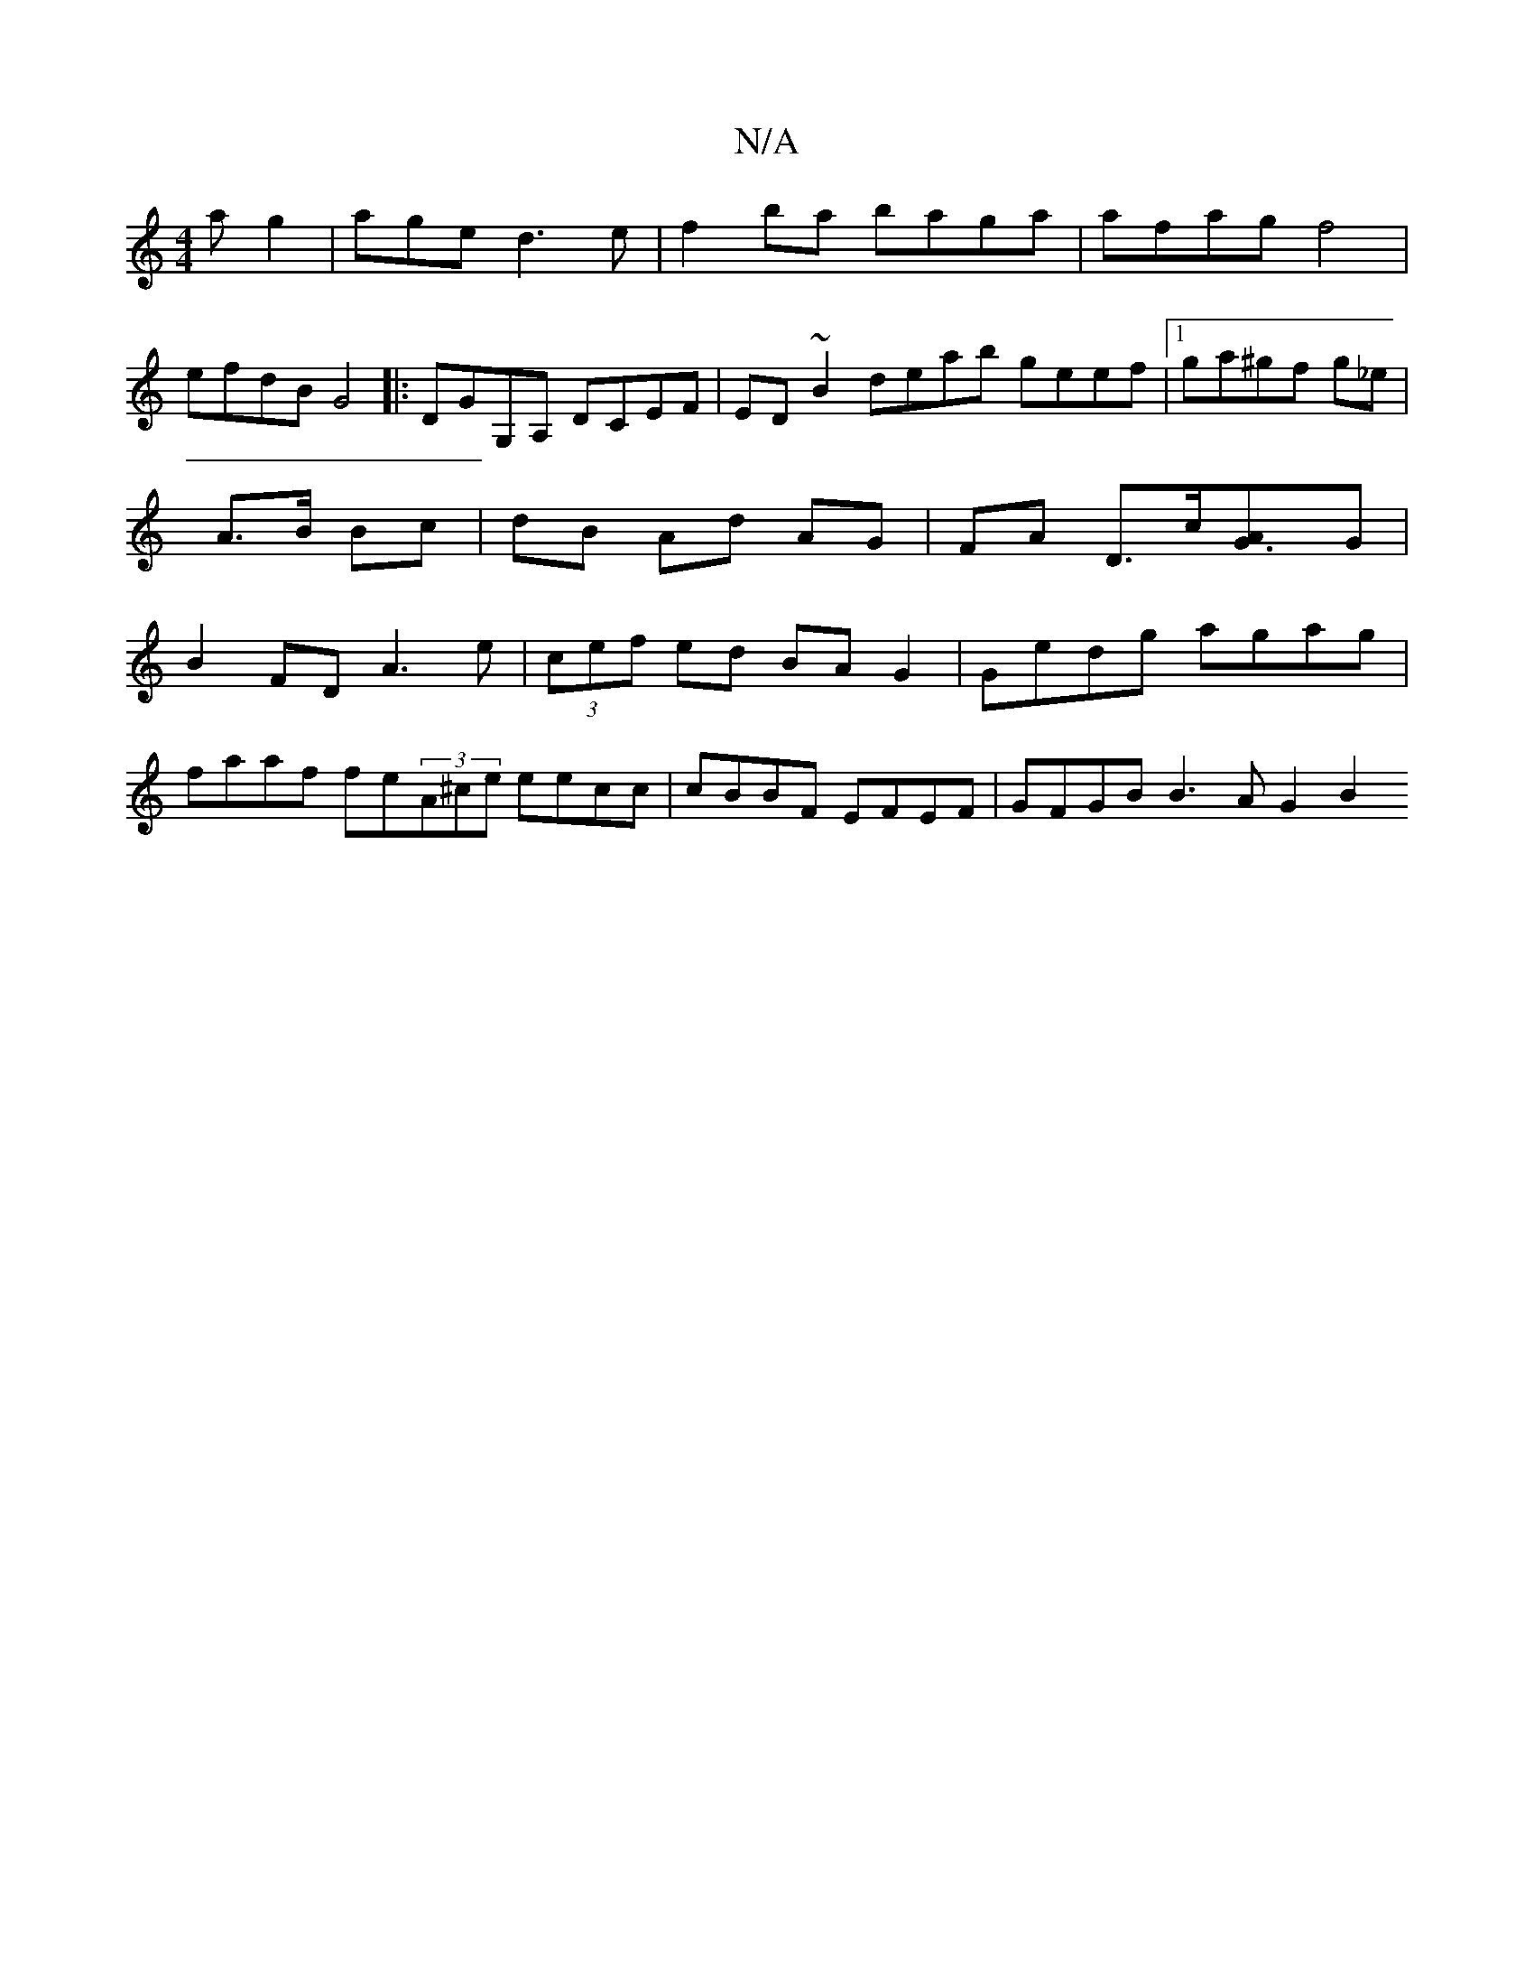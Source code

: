 X:1
T:N/A
M:4/4
R:N/A
K:Cmajor
2ag2|age d3e|f2ba baga|afag f4|
efdB G4|:DGG,A, DCEF|ED~B2 deab geef|1 ga^gf g_e|A>B Bc | dB Ad AG | FA D3/c/[G3A]G | B2FD A3e | (3cef ed BA G2 | Gedg agag |
faaf fe(3A^ce eecc|cBBF EFEF|GFGB B3A G2B2